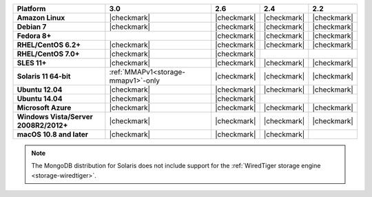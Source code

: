 .. list-table::
   :header-rows: 1
   :stub-columns: 1
   :class: compatibility

   * - Platform
     - 3.0
     - 2.6
     - 2.4
     - 2.2
   * - Amazon Linux
     - |checkmark|
     - |checkmark|
     - |checkmark|
     - |checkmark|
   * - Debian 7
     - |checkmark|
     - |checkmark|
     - |checkmark|
     - |checkmark|
   * - Fedora 8+
     -
     - |checkmark|
     - |checkmark|
     - |checkmark|
   * - RHEL/CentOS 6.2+
     - |checkmark|
     - |checkmark|
     - |checkmark|
     - |checkmark|
   * - RHEL/CentOS 7.0+
     - |checkmark|
     - |checkmark|
     -
     -
   * - SLES 11+
     - |checkmark|
     - |checkmark|
     - |checkmark|
     - |checkmark|
   * - Solaris 11 64-bit
     - :ref:`MMAPv1<storage-mmapv1>`-only
     - |checkmark|
     - |checkmark|
     - |checkmark|
   * - Ubuntu 12.04
     - |checkmark|
     - |checkmark|
     - |checkmark|
     - |checkmark|
   * - Ubuntu 14.04
     - |checkmark|
     - |checkmark|
     -
     -
   * - Microsoft Azure
     - |checkmark|
     - |checkmark|
     - |checkmark|
     - |checkmark|
   * - Windows Vista/Server 2008R2/2012+
     - |checkmark|
     - |checkmark|
     - |checkmark|
     - |checkmark|
   * - macOS 10.8 and later
     - |checkmark|
     - |checkmark|
     - |checkmark|
     -

.. note::
   The MongoDB distribution for Solaris does not include support
   for the :ref:`WiredTiger storage engine <storage-wiredtiger>`.
